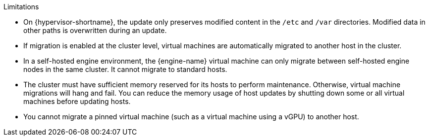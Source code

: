 // Host update limitations
.Limitations

* On {hypervisor-shortname}, the update only preserves modified content in the `/etc` and `/var` directories. Modified data in other paths is overwritten during an update.

* If migration is enabled at the cluster level, virtual machines are automatically migrated to another host in the cluster.
ifdef::ind_host_update,man_host_update[Update a host when its usage is relatively low.]

* In a self-hosted engine environment, the {engine-name} virtual machine can only migrate between self-hosted engine nodes in the same cluster. It cannot migrate to standard hosts.

* The cluster must have sufficient memory reserved for its hosts to perform maintenance. Otherwise, virtual machine migrations will hang and fail. You can reduce the memory usage of host updates by shutting down some or all virtual machines before updating hosts.

ifdef::ind_host_update,man_host_update[]
* Do not update all hosts at the same time, as one host must remain available to perform Storage Pool Manager (SPM) tasks.
endif::ind_host_update,man_host_update[]

* You cannot migrate a pinned virtual machine (such as a virtual machine using a vGPU) to another host.
ifdef::ind_host_update,man_host_update[Pinned virtual machines must be shut down before updating the host.]
ifdef::cluster_host_update[Pinned virtual machines are shut down during the update, unless you choose to skip that host instead.]
